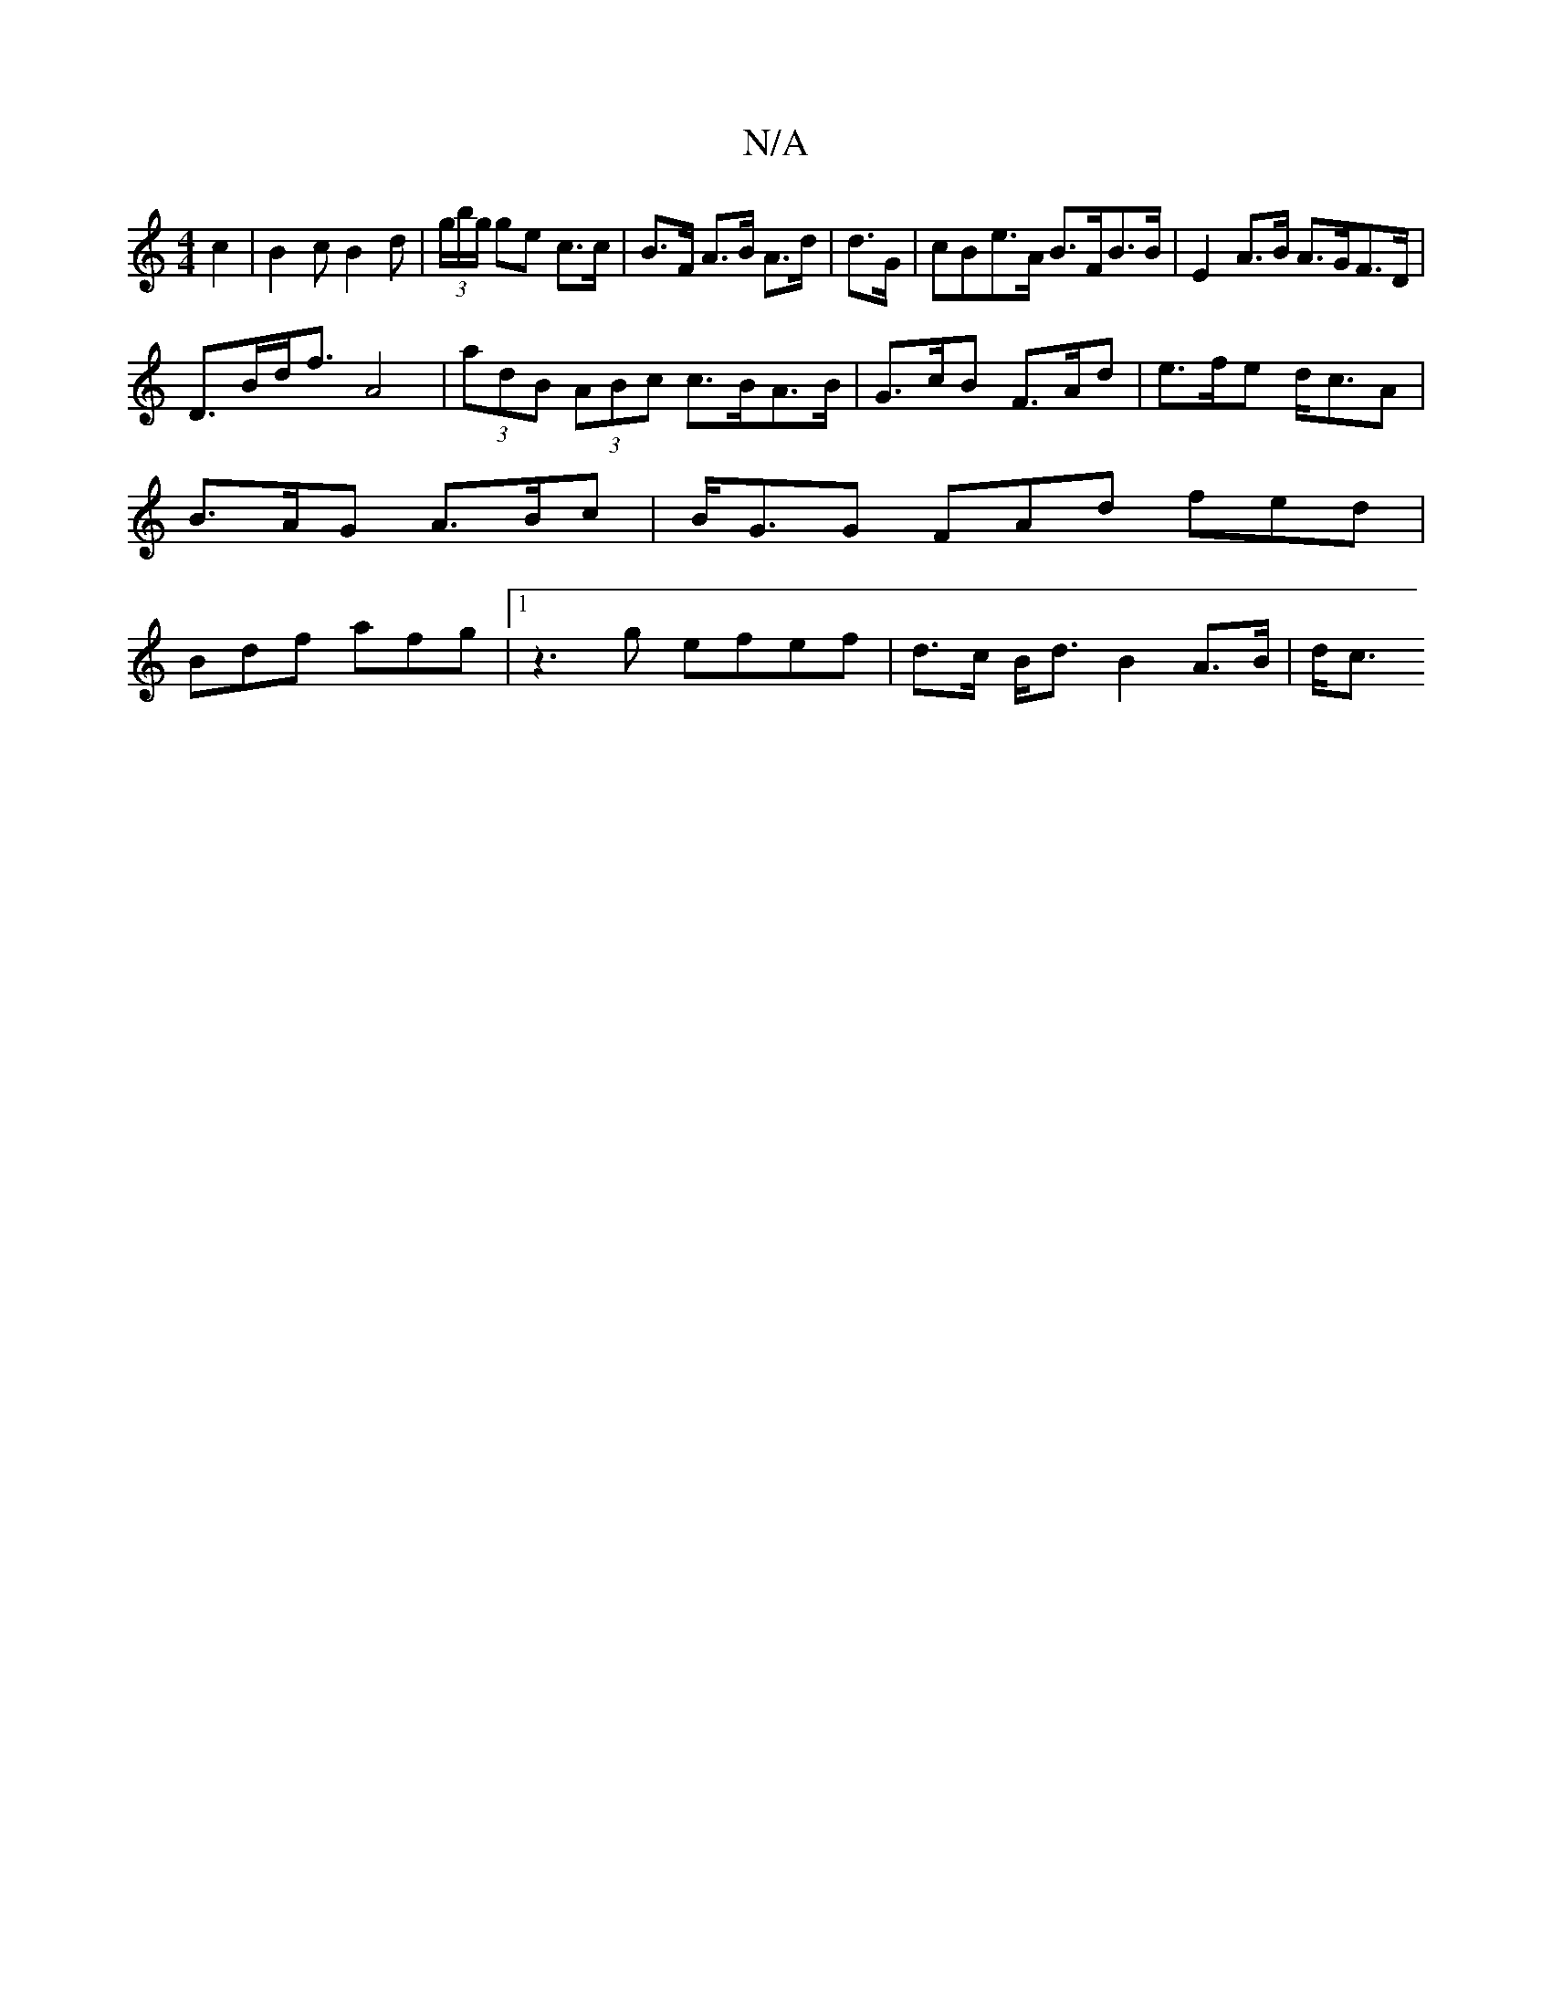 X:1
T:N/A
M:4/4
R:N/A
K:Cmajor
c2 | B2 c B2d|(3g/b/g/ ge c>c | B>F A>B A>d | d>G | cBe>A B>FB>B|E2A>B A>GF>D|
D>Bd<f A4| (3adB (3ABc c>BA>B | G>cB F>Ad | e>fe d<cA | B>AG A>Bc | B<GG FAd fed | Bdf afg |1 z3g efef|d>c B<d B2 A>B|d<c